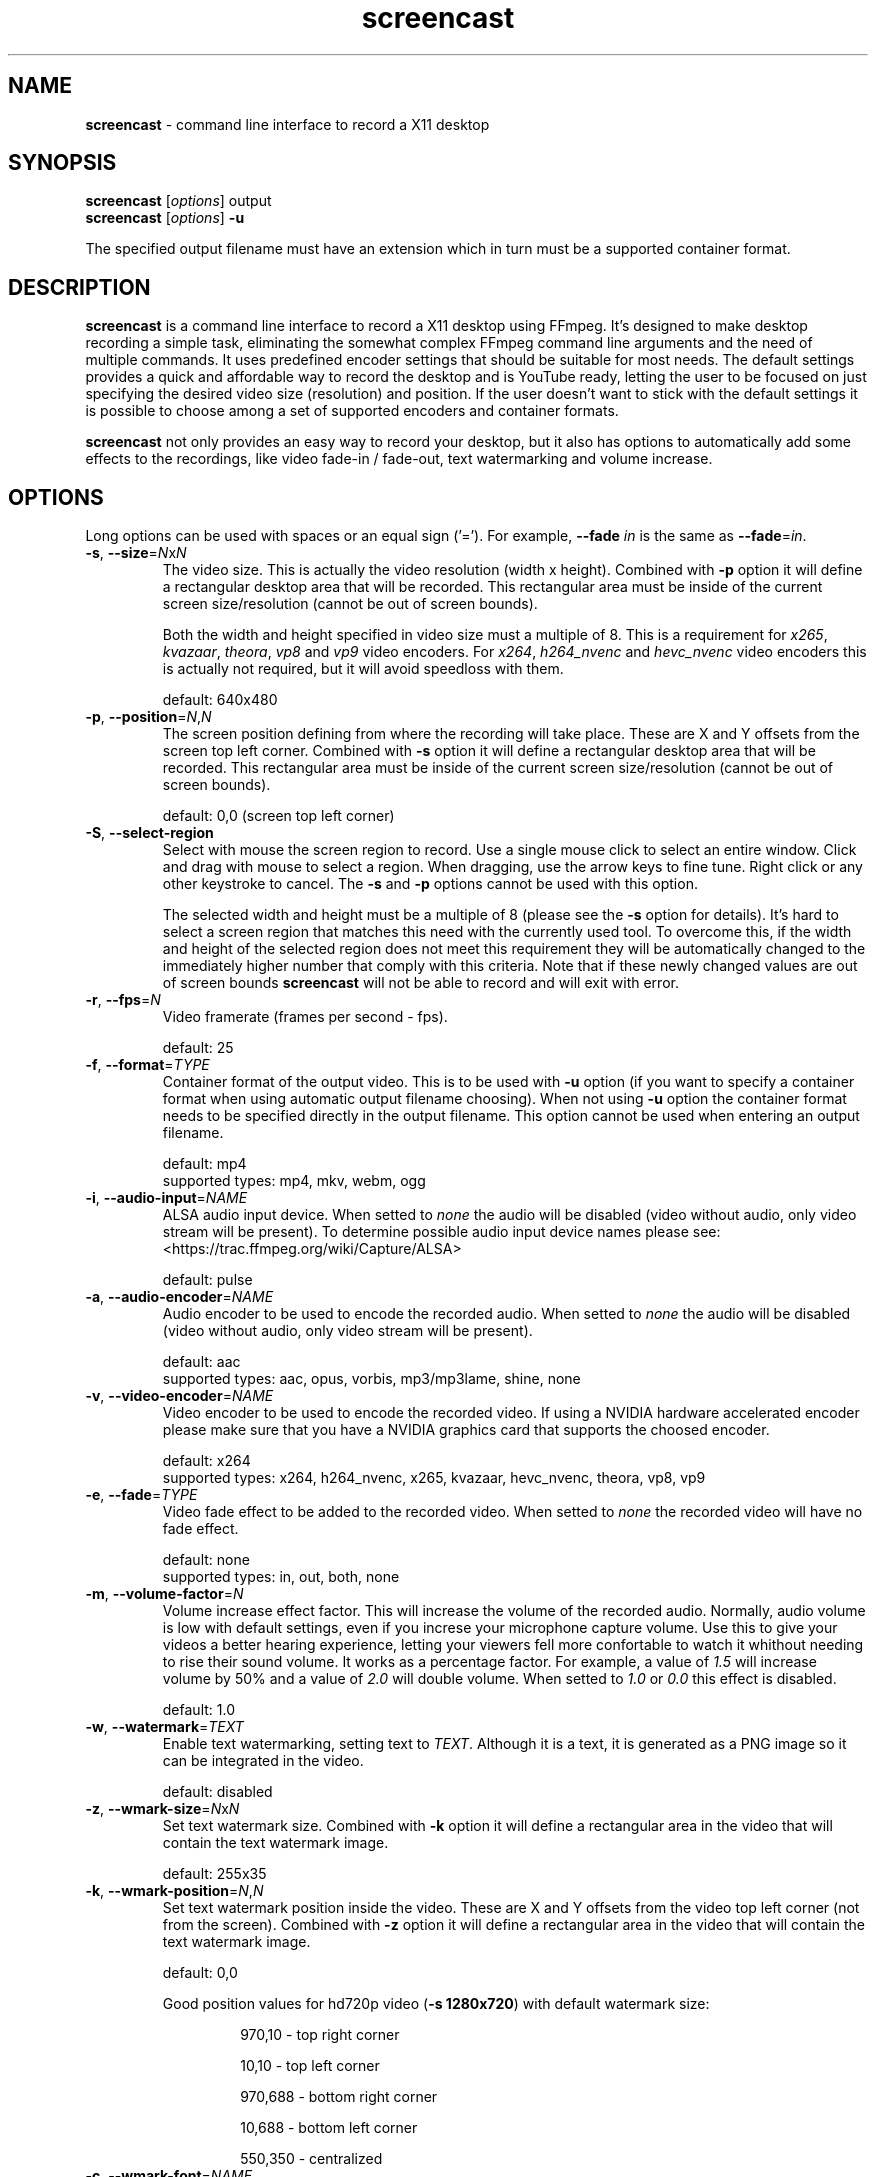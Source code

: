 ." screencast manpage
.TH screencast "1" "May 2017" "version 1.2.1.next" "User Commands"
.SH NAME
\fBscreencast\fR - command line interface to record a X11 desktop
.SH SYNOPSIS
.nf
\fBscreencast\fR [\fIoptions\fR] output
\fBscreencast\fR [\fIoptions\fR] \fB\-u\fR
.fi
.PP
The specified output filename must have an extension which in turn must be a
supported container format.
.SH DESCRIPTION
\fBscreencast\fR is a command line interface to record a X11 desktop using
FFmpeg. It's designed to make desktop recording a simple task, eliminating the
somewhat complex FFmpeg command line arguments and the need of multiple
commands. It uses predefined encoder settings that should be suitable for most
needs. The default settings provides a quick and affordable way to record the
desktop and is YouTube ready, letting the user to be focused on just specifying
the desired video size (resolution) and position. If the user doesn't want to
stick with the default settings it is possible to choose among a set of
supported encoders and container formats.
.PP
\fBscreencast\fR not only provides an easy way to record your desktop, but it
also has options to automatically add some effects to the recordings, like
video fade-in / fade-out, text watermarking and volume increase.
.SH OPTIONS
Long options can be used with spaces or an equal sign ('='). For example,
\fB\-\-fade \fIin\fR is the same as \fB\-\-fade\fR=\fIin\fR.
.TP
\fB\-s\fR, \fB\-\-size\fR=\fIN\fRx\fIN\fR
.RS
The video size. This is actually the video resolution (width x height).
Combined with \fB\-p\fR option it will define a rectangular desktop area that
will be recorded. This rectangular area must be inside of the current screen
size/resolution (cannot be out of screen bounds).
.PP
Both the width and height specified in video size must a multiple of 8. This is
a requirement for \fIx265\fR, \fIkvazaar\fR, \fItheora\fR, \fIvp8\fR and
\fIvp9\fR video encoders. For \fIx264\fR, \fIh264_nvenc\fR and \fIhevc_nvenc\fR
video encoders this is actually not required, but it will avoid speedloss with
them.
.PP
default: 640x480
.RE
.TP
\fB\-p\fR, \fB\-\-position\fR=\fIN\fR,\fIN\fR
.RS
The screen position defining from where the recording will take place. These
are X and Y offsets from the screen top left corner. Combined with \fB\-s\fR
option it will define a rectangular desktop area that will be recorded. This
rectangular area must be inside of the current screen size/resolution (cannot
be out of screen bounds).
.PP
default: 0,0 (screen top left corner)
.RE
.TP
\fB\-S\fR, \fB\-\-select-region\fR
.RS
Select with mouse the screen region to record. Use a single mouse click to
select an entire window. Click and drag with mouse to select a region. When
dragging, use the arrow keys to fine tune. Right click or any other keystroke
to cancel. The \fB\-s\fR and \fB\-p\fR options cannot be used with this option.
.PP
The selected width and height must be a multiple of 8 (please see the \fB-s\fR
option for details). It's hard to select a screen region that matches this need
with the currently used tool. To overcome this, if the width and height of the
selected region does not meet this requirement they will be automatically
changed to the immediately higher number that comply with this criteria. Note
that if these newly changed values are out of screen bounds \fBscreencast\fR
will not be able to record and will exit with error.
.RE
.TP
\fB\-r\fR, \fB\-\-fps\fR=\fIN\fR
.RS
Video framerate (frames per second - fps).
.PP
default: 25
.RE
.TP
\fB\-f\fR, \fB\-\-format\fR=\fITYPE\fR
.RS
Container format of the output video. This is to be used with \fB\-u\fR option
(if you want to specify a container format when using automatic output filename
choosing). When not using \fB\-u\fR option the container format needs to be
specified directly in the output filename. This option cannot be used when
entering an output filename.
.PP
.nf
        default: mp4
supported types: mp4, mkv, webm, ogg
.fi
.RE
.TP
\fB\-i\fR, \fB\-\-audio\-input\fR=\fINAME\fR
.RS
ALSA audio input device. When setted to \fInone\fR the audio will be disabled
(video without audio, only video stream will be present). To determine possible
audio input device names please see:
.nf
<https://trac.ffmpeg.org/wiki/Capture/ALSA>
.fi
.PP
default: pulse
.RE
.TP
\fB\-a\fR, \fB\-\-audio\-encoder\fR=\fINAME\fR
.RS
Audio encoder to be used to encode the recorded audio. When setted to
\fInone\fR the audio will be disabled (video without audio, only video stream
will be present).
.PP
.nf
        default: aac
supported types: aac, opus, vorbis, mp3/mp3lame, shine, none
.fi
.RE
.TP
\fB\-v\fR, \fB\-\-video\-encoder\fR=\fINAME\fR
.RS
Video encoder to be used to encode the recorded video. If using a NVIDIA
hardware accelerated encoder please make sure that you have a NVIDIA graphics
card that supports the choosed encoder.
.PP
.nf
        default: x264
supported types: x264, h264_nvenc, x265, kvazaar, hevc_nvenc, theora, vp8, vp9
.fi
.RE
.TP
\fB\-e\fR, \fB\-\-fade\fR=\fITYPE\fR
.RS
Video fade effect to be added to the recorded video. When setted to \fInone\fR
the recorded video will have no fade effect.
.PP
.nf
        default: none
supported types: in, out, both, none
.fi
.RE
.TP
\fB\-m\fR, \fB\-\-volume\-factor\fR=\fIN\fR
.RS
Volume increase effect factor. This will increase the volume of the recorded
audio. Normally, audio volume is low with default settings, even if you
increse your microphone capture volume. Use this to give your videos a better
hearing experience, letting your viewers fell more confortable to watch it
whithout needing to rise their sound volume. It works as a percentage factor.
For example, a value of \fI1.5\fR will increase volume by 50% and a value of
\fI2.0\fR will double volume. When setted to \fI1.0\fR or \fI0.0\fR this effect
is disabled.
.PP
default: 1.0
.RE
.TP
\fB\-w\fR, \fB\-\-watermark\fR=\fITEXT\fR
.RS
Enable text watermarking, setting text to \fITEXT\fR. Although it is a text,
it is generated as a PNG image so it can be integrated in the video.
.PP
default: disabled
.RE
.TP
\fB\-z\fR, \fB\-\-wmark\-size\fR=\fIN\fRx\fIN\fR
.RS
Set text watermark size. Combined with \fB\-k\fR option it will define a
rectangular area in the video that will contain the text watermark image.
.PP
default: 255x35
.RE
.TP
\fB\-k\fR, \fB\-\-wmark\-position\fR=\fIN\fR,\fIN\fR
.RS
Set text watermark position inside the video. These are X and Y offsets from
the video top left corner (not from the screen). Combined with \fB\-z\fR option
it will define a rectangular area in the video that will contain the text
watermark image.
.PP
default: 0,0
.PP
Good position values for hd720p video (\fB\-s 1280x720\fR) with default
watermark size:
.RS
.PP
970,10  - top right corner
.PP
10,10   - top left corner
.PP
970,688 - bottom right corner
.PP
10,688  - bottom left corner
.PP
550,350 - centralized
.RE
.RE
.TP
\fB\-c\fR, \fB\-\-wmark\-font\fR=\fINAME\fR
.RS
Set text watermark font to \fINAME\fR.
.PP
.nf
default: Arial
   NOTE: if the default or setted font is not installed it will be auto choosed
.fi
.RE
.TP
\fB\-x\fR, \fB\-\-fixed\fR=\fIN\fR
.RS
Set the video to have a fixed length of \fIN\fR seconds. When setted to \fI0\fR
this is disabled, meaning a indefinite video length that will be recorded until
the user stops it by presing the \fIq\fR key in the terminal window.
.PP
default: 0
.RE
.TP
\fB\-n\fR, \fB\-\-no\-notifications\fR
Disable desktop notifications. Desktop notifications are shown by default,
allowing a better visual control of the recording. Use this option to disable
them.
.TP
\fB\-g\fR, \fB\-\-png\-optimizer\fR=\fINAME\fR
.RS
Use PNG optimizer \fINAME\fR and \fIadvdef\fR (advancecomp) in the PNG image
generated by \fB\-w\fR option that will be used as a text watermark. This
option is useful when you want to use a big text watermark in a big video,
allowing the video to be a few bytes smaller. Not really needed if using
default watermark settings with a small text. When setted to \fInone\fR PNG
optimization is disabled.
.PP
.nf
       default: none
supported ones: truepng, pingo, optipng, opt-png, none
.fi
.RE
.TP
\fB\-o\fR, \fB\-\-output\-dir\fR=\fIDIR\fR
.RS
Set the output video to be saved in \fIDIR\fR. This is to be used with
\fB\-u\fR option (if you want to specify a save directory when using automatic
output filename choosing). When not using \fB\-u\fR option you can specify the
output directory directly in the output filename.
.PP
default: the local directory
.RE
.TP
\fB\-t\fR, \fB\-\-tmp\-dir\fR=\fIDIR\fR
.RS
Set temporary files to be placed in \fIDIR\fR. By default, the \fI/tmp\fR
directory will be used for temporary files, which usually is a ramdisk
filesystem in most systems. You may want to change it if you have limited RAM
and/or are recording very long videos. Make sure to have enough free space in
the specified directory.
.PP
default: /tmp
.RE
.TP
\fB\-K\fR, \fB\-\-keep\-tmpvideo\fR
.RS
Keep (don't delete) the temporary video.
.RE
.TP
\fB\-u\fR, \fB\-\-auto\-filename\fR
.RS
Auto choose output filename based on date and time. The output filename will
have the following format:
.PP
screencast-YEAR-MONTH-DAY_HOUR.MINUTE.SECOND.FORMAT
.RE
.TP
\fB\-l\fR, \fB\-\-list\fR
List arguments supported by these options.
.TP
\fB\-h\fR, \fB\-\-help\fR
Help screen.
.TP
\fB\-V\fR, \fB\-\-version\fR
Show program version information.
.SH EXAMPLES
Use all default settings:
.RS
.PP
\fBscreencast\fR myvideo.mp4
.RE
.PP
Use default settings for a 1280x720 video from screen positon 200,234 with
auto choosen output filename:
.RS
.PP
\fBscreencast\fR \fB\-p\fR 200,234 \fB\-s\fR 1280x720 \fB\-u\fR
.RE
.PP
Changing just the container format without specifying encoders will make it to
auto choose them. In this case, the 'webm' format will produce a video with
opus and vp9 encoders:
.RS
.PP
\fBscreencast\fR /home/user/webmvideos/myvideo.webm
.RE
.PP
Specifying save dir and container format, with auto choosen encoders and 
output filename. In this case, the 'ogg' format will produce a video with
vorbis (libvorbis) and theora encoders:
.PP
.RS
\fBscreencast\fR \fB\-o\fR /home/user/myvideos \fB\-f\fR ogg \fB\-u\fR
.RE
.PP
1280x720 video from screen positon 200,234 , 30 fps, mp3 (libmp3lame) audio
encoder, x265 video encoder, mkv container format, fade-in video effect, volume
increase effect of 50%, small text watermark in top right video corner:
.RS
.PP
\fBscreencast\fR \fB\-p\fR 200,234 \fB\-s\fR 1280x720 \fB\-r\fR 30 \fB\-a\fR
mp3 \fB\-v\fR x265 \fB\-e\fR in \fB\-m\fR 1.5 \fB\-w\fR www.mysitehere.com
myvideo.mkv
.RE
.PP
\fINOTE\fR:
.PP
When not using the \fB\-x\fR option press the \fIq\fR key in terminal window to
end the recording.
.SH REQUIREMENTS
The minimum requirements are a running X session, a recent \fIFFmpeg\fR version
and \fIxdpyinfo\fR. It’s advised to use \fIFFmpeg\fR version git master.
\fIFFmpeg\fR needs to be compiled with support for x11grab (libxcb) and the
desired encoders.
.PP
When recording audio (\fB\-i\fR and \fB\-a\fR options not setted to
\fInone\fR) \fIFFmpeg\fR must have been compiled with support for ALSA audio.
The default \fIpulse\fR setting for \fB\-i\fR option requires \fIFFmpeg\fR to
be compiled with support for pulseaudio (libpulse) as well.
.PP
\fInotify\-send\fR (libnotify) is needed for desktop notifications. Note that
desktop notifications are enabled by default. They can be disabled by using
the \fB\-n\fR option, eliminating the need of \fInotify\-send\fR. Running
\fBscreencast\fR in a system without \fInotify\-send\fR and without using the
\fB\-n\fR option will result in error.
.PP
Other requirements are needed according to additional options that may be
specified by the user:
.RS
.PP
\fIslop\fR is needed for selecting the screen region with mouse
(\fB\-S\fR option).
.PP
\fIFFprobe\fR and \fIbc\fR are needed for video fade effect (\fB\-e\fR option).
.PP
\fIImageMagick\fR is needed for text watermarking (\fB\-w\fR option). Both IM6
and IM7 are supported, but IM7 is preferred.
.PP
At least one supported PNG optimizer and \fIadvdef\fR (advancecomp) are needed
for PNG (watermark) optimization (\fB\-g\fR option).
.RE
.SH REMARKS
\fBscreencast\fR uses a two step recording process. Firstly the audio and
video are recorded to a lossless format and at a second stage it is encoded
to produce the output video. That's why you see a desktop notification
saying 'encoding...'. This two step mechanism allows a better video and avoids
problems.
.PP
When using \fIaac\fR audio encoder (which is the default setting),
\fBscreencast\fR will check if the detected FFmpeg build has support for 
libfdk_aac and use it if present, otherwise it will use the FFmpeg built\-in
AAC audio encoder. Make sure to have a recent FFmpeg version as older versions
do not support the built\-in AAC audio encoder without being experimental, or
do not support it at all.
.PP
FFmpeg encoder names have the 'lib' prefix removed for simplicity. For example,
libx264 is called \fIx264\fR in this program.
.PP
For vorbis and opus audio, FFmpeg has both an external library encoder (named
\'libvorbis\' and \'libopus\' encoders) and a native built-in encoder (named
\'vorbis\' and \'opus\' encoders). Although the \fIvorbis\fR and \fIopus\fR
audio encoders are mentioned in the options, it is made this way just for
simplicity as stated right above. When the user selects the \fIvorbis\fR or
\fIopus\fR audio encoder \fBscreencast\fR uses respectively the FFmpeg
libvorbis or libopus encoder, which has a much superior quality than the FFmpeg
native built\-in vorbis and opus encoders.
.PP
The \fImkv\fR container format is the only one that supports all audio and 
video encoders. All other container formats have restrictions. \fBscreencast\fR
will exit with error if an unsupported encoder is choosed for a given container
format. For example, you cannot use the \fIopus\fR audio encoder with \fImp4\fR
container format.
.PP
When using the \fImp4\fR container format, the moov atom will be automatically
moved to the beginning of the output video file. This is the same as running
\fIqt-faststart\fR in the output video and is useful for uploading it to
streaming websites like \fIYouTube\fR.
.PP
The default settings for container format and audio/video encoders will produce
a video that is ready to be uploaded to \fIYouTube\fR.
.PP
The default \fIpulse\fR audio input setting (\fB\-i\fR option) will be suitable
for most users as it will use the default recording device configured in
pulseaudio, as long as FFmpeg was compiled with ALSA and pulseaudio support.
.PP
\fIOxygen\fR icon names are used for displaying desktop notifications. Although
not a requirement, \fIOxygen\fR icons are recommended to be installed for a
better visual integration.
.PP
\fBscreencast\fR will try to play a notification sound when the encoding
process is finished. For this, it will use \fIpaplay\fR (from \fIpulseaudio\fR)
and a sound file from the freedesktop sound theme (usually a package called
\fIsound-theme-freedesktop\fR in most Linux distributions). Although not a
requirement, they are recommended to be installed for a better user experience.
.SH LIMITATIONS
\fBscreencast\fR currently records only display \fI0\fR and screen \fI0\fR
(\fIDISPLAY\fR value of \fI:0.0\fR - or \fI:0\fR), which is sufficient for
single monitor environments. It may not produce the expected results when using
a multi-monitor environment depending on your settings.
.SH BUGS
None are known at the moment.
.SH AUTHOR
Daniel Bermond < yahoo\-com: danielbermond >
.PP
<https://github.com/dbermond/screencast>
.SH COPYRIGHT
Copyright \(co 2015-2017 Daniel Bermond
.SH LICENSE
GNU General Public License as published by the Free Software Foundation, either
version 2 of the License, or (at your option) any later version.
<http://www.gnu.org/licenses/>
.SH SEE ALSO
ffmpeg(1)
